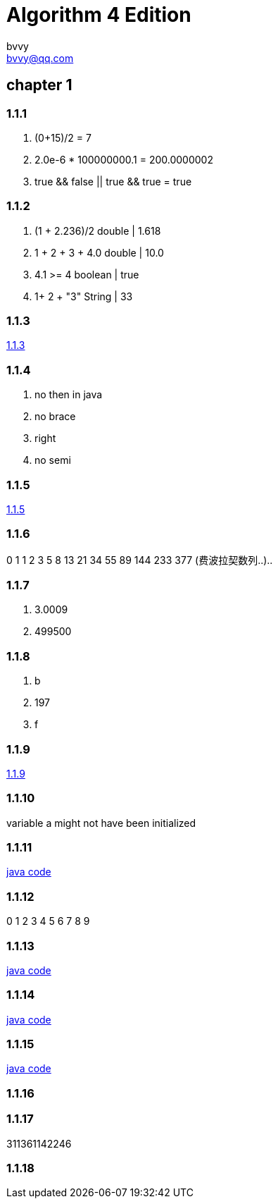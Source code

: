 = Algorithm 4 Edition
bvvy <bvvy@qq.com>

== chapter 1
=== 1.1.1
a. (0+15)/2 = 7
b. 2.0e-6 * 100000000.1 = 200.0000002
c. true && false || true && true = true

=== 1.1.2
a. (1 + 2.236)/2   double | 1.618
b. 1 + 2 + 3 + 4.0  double | 10.0
c. 4.1 >= 4   boolean | true
d. 1+ 2 + "3"  String | 33

=== 1.1.3
link:Ex1_1_3.java[1.1.3]

=== 1.1.4
a. no then in java
b. no brace
c. right
d. no semi

=== 1.1.5
link:Ex1_1_3.java[1.1.5]

=== 1.1.6
0 1 1 2 3 5 8 13 21 34 55 89 144 233 377  (费波拉契数列..)..

=== 1.1.7
a. 3.0009
b. 499500

=== 1.1.8
a. b
b. 197
c. f

=== 1.1.9
link:Ex1_1_9.java[1.1.9]

=== 1.1.10
variable a might not have been initialized

=== 1.1.11
link:Ex1_1_11.java[java code]

=== 1.1.12
0 1 2 3 4 5 6 7 8 9

=== 1.1.13
link:Ex1_1_13.java[java code]

=== 1.1.14
link:Ex1_1_14.java[java code]

=== 1.1.15
link:Ex1_1_15.java[java code]

=== 1.1.16

=== 1.1.17
311361142246

=== 1.1.18
